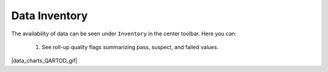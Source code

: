 .. _data-inventory:

##############
Data Inventory
##############

The availability of data can be seen under ``Inventory`` in the center toolbar. Here you can:

  #. See roll-up quality flags summarizing pass, suspect, and failed values.

|data_charts_QARTOD_gif|
